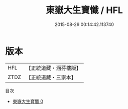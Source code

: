 #+TITLE: 東嶽大生寶懺 / HFL

#+DATE: 2015-08-29 00:14:42.113740
* 版本
 |       HFL|【正統道藏・涵芬樓版】|
 |      ZTDZ|【正統道藏・三家本】|
目次
 - [[file:KR5b0244_000.txt][東嶽大生寶懺 0]]
